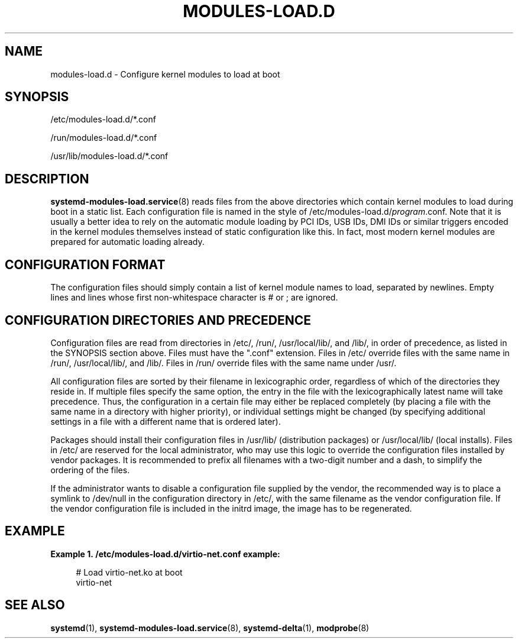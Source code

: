 '\" t
.TH "MODULES\-LOAD\&.D" "5" "" "systemd 246" "modules-load.d"
.\" -----------------------------------------------------------------
.\" * Define some portability stuff
.\" -----------------------------------------------------------------
.\" ~~~~~~~~~~~~~~~~~~~~~~~~~~~~~~~~~~~~~~~~~~~~~~~~~~~~~~~~~~~~~~~~~
.\" http://bugs.debian.org/507673
.\" http://lists.gnu.org/archive/html/groff/2009-02/msg00013.html
.\" ~~~~~~~~~~~~~~~~~~~~~~~~~~~~~~~~~~~~~~~~~~~~~~~~~~~~~~~~~~~~~~~~~
.ie \n(.g .ds Aq \(aq
.el       .ds Aq '
.\" -----------------------------------------------------------------
.\" * set default formatting
.\" -----------------------------------------------------------------
.\" disable hyphenation
.nh
.\" disable justification (adjust text to left margin only)
.ad l
.\" -----------------------------------------------------------------
.\" * MAIN CONTENT STARTS HERE *
.\" -----------------------------------------------------------------
.SH "NAME"
modules-load.d \- Configure kernel modules to load at boot
.SH "SYNOPSIS"
.PP
/etc/modules\-load\&.d/*\&.conf
.PP
/run/modules\-load\&.d/*\&.conf
.PP
/usr/lib/modules\-load\&.d/*\&.conf
.SH "DESCRIPTION"
.PP
\fBsystemd-modules-load.service\fR(8)
reads files from the above directories which contain kernel modules to load during boot in a static list\&. Each configuration file is named in the style of
/etc/modules\-load\&.d/\fIprogram\fR\&.conf\&. Note that it is usually a better idea to rely on the automatic module loading by PCI IDs, USB IDs, DMI IDs or similar triggers encoded in the kernel modules themselves instead of static configuration like this\&. In fact, most modern kernel modules are prepared for automatic loading already\&.
.SH "CONFIGURATION FORMAT"
.PP
The configuration files should simply contain a list of kernel module names to load, separated by newlines\&. Empty lines and lines whose first non\-whitespace character is # or ; are ignored\&.
.SH "CONFIGURATION DIRECTORIES AND PRECEDENCE"
.PP
Configuration files are read from directories in
/etc/,
/run/,
/usr/local/lib/, and
/lib/, in order of precedence, as listed in the SYNOPSIS section above\&. Files must have the
"\&.conf"
extension\&. Files in
/etc/
override files with the same name in
/run/,
/usr/local/lib/, and
/lib/\&. Files in
/run/
override files with the same name under
/usr/\&.
.PP
All configuration files are sorted by their filename in lexicographic order, regardless of which of the directories they reside in\&. If multiple files specify the same option, the entry in the file with the lexicographically latest name will take precedence\&. Thus, the configuration in a certain file may either be replaced completely (by placing a file with the same name in a directory with higher priority), or individual settings might be changed (by specifying additional settings in a file with a different name that is ordered later)\&.
.PP
Packages should install their configuration files in
/usr/lib/
(distribution packages) or
/usr/local/lib/
(local installs)\&. Files in
/etc/
are reserved for the local administrator, who may use this logic to override the configuration files installed by vendor packages\&. It is recommended to prefix all filenames with a two\-digit number and a dash, to simplify the ordering of the files\&.
.PP
If the administrator wants to disable a configuration file supplied by the vendor, the recommended way is to place a symlink to
/dev/null
in the configuration directory in
/etc/, with the same filename as the vendor configuration file\&. If the vendor configuration file is included in the initrd image, the image has to be regenerated\&.
.SH "EXAMPLE"
.PP
\fBExample\ \&1.\ \&/etc/modules\-load\&.d/virtio\-net\&.conf example:\fR
.sp
.if n \{\
.RS 4
.\}
.nf
# Load virtio\-net\&.ko at boot
virtio\-net
.fi
.if n \{\
.RE
.\}
.SH "SEE ALSO"
.PP
\fBsystemd\fR(1),
\fBsystemd-modules-load.service\fR(8),
\fBsystemd-delta\fR(1),
\fBmodprobe\fR(8)
